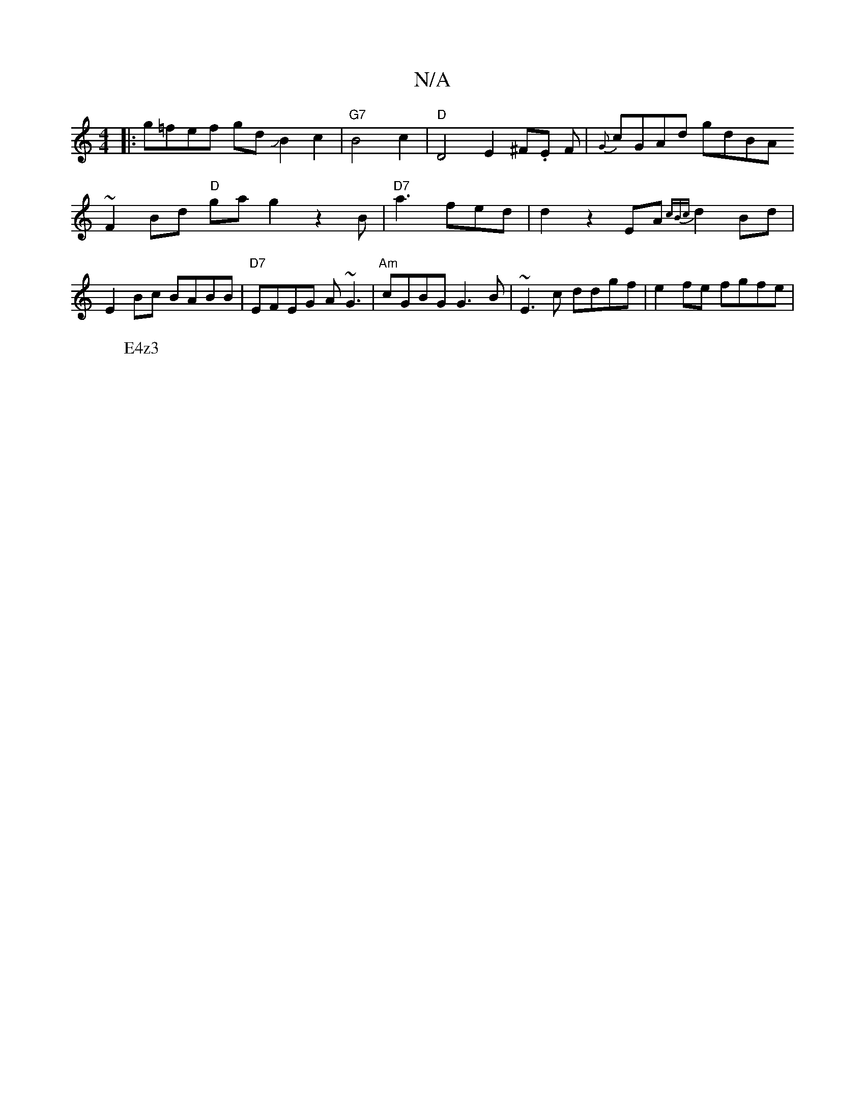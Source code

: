 X:1
T:N/A
M:4/4
R:N/A
K:Cmajor
 :|[2 d4 F2GE||
|:g=fef gdJB2c2|"G7"B4c2|"D" D4 E2 ^F.E F|{G}cGAd gdBA
~F2Bd "D"gag2 z2B|"D7"a3 fed|d2 z2 EA {cBc}d2Bd|
E2Bc BABB|"D7"EFEG A~G3|"Am"cGBG G3B|~E3c ddgf|e2fe fgfe|"BbrMa4aygo!imin
W:E4z3